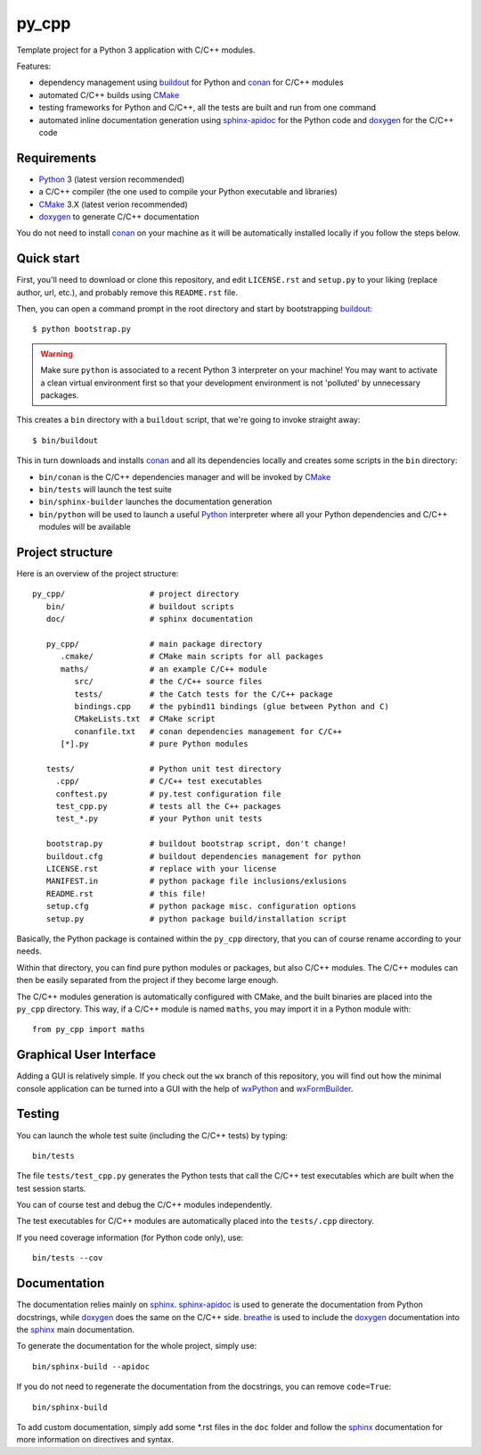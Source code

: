 py_cpp
======


Template project for a Python 3 application with C/C++ modules.

Features:

- dependency management using buildout_ for Python and conan_ for C/C++ modules
- automated C/C++ builds using CMake_
- testing frameworks for Python and C/C++, all the tests are built and run
  from one command
- automated inline documentation generation using sphinx-apidoc_ for the
  Python code and doxygen_ for the C/C++ code


Requirements
------------

- Python_ 3 (latest version recommended)
- a C/C++ compiler (the one used to compile your Python executable and
  libraries)
- CMake_ 3.X (latest verion recommended)
- doxygen_ to generate C/C++ documentation

You do not need to install conan_ on your machine as it will be automatically
installed locally if you follow the steps below.


Quick start
-----------

First, you'll need to download or clone this repository, and edit
``LICENSE.rst`` and ``setup.py`` to your liking (replace author, url, etc.), and
probably remove this ``README.rst`` file.

Then, you can open a command prompt in the root directory and start by
bootstrapping buildout_::

   $ python bootstrap.py

.. warning::

   Make sure ``python`` is associated to a recent Python 3 interpreter on your
   machine! You may want to activate a clean virtual environment first so that
   your development environment is not 'polluted' by unnecessary packages.

This creates a ``bin`` directory with a ``buildout`` script, that we're going
to invoke straight away::

   $ bin/buildout

This in turn downloads and installs conan_ and all its dependencies locally and
creates some scripts in the ``bin`` directory:

- ``bin/conan`` is the C/C++ dependencies manager and will be invoked by CMake_
- ``bin/tests`` will launch the test suite
- ``bin/sphinx-builder`` launches the documentation generation
- ``bin/python`` will be used to launch a useful Python_ interpreter where all
  your Python dependencies and C/C++ modules will be available


Project structure
-----------------

Here is an overview of the project structure::

   py_cpp/                  # project directory
      bin/                  # buildout scripts
      doc/                  # sphinx documentation

      py_cpp/               # main package directory
         .cmake/            # CMake main scripts for all packages
         maths/             # an example C/C++ module
            src/            # the C/C++ source files
            tests/          # the Catch tests for the C/C++ package
            bindings.cpp    # the pybind11 bindings (glue between Python and C)
            CMakeLists.txt  # CMake script
            conanfile.txt   # conan dependencies management for C/C++
         [*].py             # pure Python modules

      tests/                # Python unit test directory
        .cpp/               # C/C++ test executables
        conftest.py         # py.test configuration file
        test_cpp.py         # tests all the C++ packages
        test_*.py           # your Python unit tests

      bootstrap.py          # buildout bootstrap script, don't change!
      buildout.cfg          # buildout dependencies management for python
      LICENSE.rst           # replace with your license
      MANIFEST.in           # python package file inclusions/exlusions
      README.rst            # this file!
      setup.cfg             # python package misc. configuration options
      setup.py              # python package build/installation script

Basically, the Python package is contained within the ``py_cpp`` directory, that
you can of course rename according to your needs.

Within that directory, you can find pure python modules or packages, but also
C/C++ modules. The C/C++ modules can then be easily separated from the project
if they become large enough.

The C/C++ modules generation is automatically configured with CMake, and the
built binaries are placed into the ``py_cpp`` directory. This way, if a C/C++
module is named ``maths``, you may import it in a Python module with::

    from py_cpp import maths


Graphical User Interface
------------------------

Adding a GUI is relatively simple. If you check out the ``wx`` branch of this
repository, you will find out how the minimal console application can be turned
into a GUI with the help of wxPython_ and wxFormBuilder_.


Testing
-------

You can launch the whole test suite (including the C/C++ tests) by typing::

   bin/tests

The file ``tests/test_cpp.py`` generates the Python tests that call the C/C++
test executables which are built when the test session starts.

You can of course test and debug the C/C++ modules independently.

The test executables for C/C++ modules are automatically placed into the
``tests/.cpp`` directory.

If you need coverage information (for Python code only), use::

   bin/tests --cov


Documentation
-------------

The documentation relies mainly on sphinx_. sphinx-apidoc_ is used to generate
the documentation from Python docstrings, while doxygen_ does the same on the
C/C++ side. breathe_ is used to include the doxygen_ documentation into the
sphinx_ main documentation.

To generate the documentation for the whole project, simply use::

   bin/sphinx-build --apidoc

If you do not need to regenerate the documentation from the docstrings, you can
remove ``code=True``::

   bin/sphinx-build

To add custom documentation, simply add some *.rst files in the ``doc`` folder
and follow the sphinx_ documentation for more information on directives and
syntax.


.. _Python: https://www.python.org
.. _buildout: http://www.buildout.org/en/stable/
.. _conan: https://www.conan.io/
.. _CMake: https://cmake.org
.. _sphinx: http://www.sphinx-doc.org
.. _sphinx-apidoc: http://www.sphinx-doc.org/en/stable/man/sphinx-apidoc.html
.. _doxygen: http://www.doxygen.org/
.. _breathe: http://breathe.readthedocs.io/en/stable/
.. _wxPython: https://www.wxpython.org/
.. _wxFormBuilder: http://wxformbuilder.org
